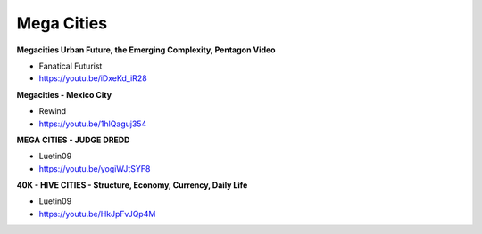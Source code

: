 .. _8YTcqTUdBF:

=======================================
Mega Cities
=======================================


**Megacities Urban Future, the Emerging Complexity, Pentagon Video**

- Fanatical Futurist
- https://youtu.be/iDxeKd_iR28


**Megacities - Mexico City**

- Rewind
- https://youtu.be/1hlQaguj354


**MEGA CITIES - JUDGE DREDD**

- Luetin09
- https://youtu.be/yogiWJtSYF8


**40K - HIVE CITIES - Structure, Economy, Currency, Daily Life**

- Luetin09
- https://youtu.be/HkJpFvJQp4M
